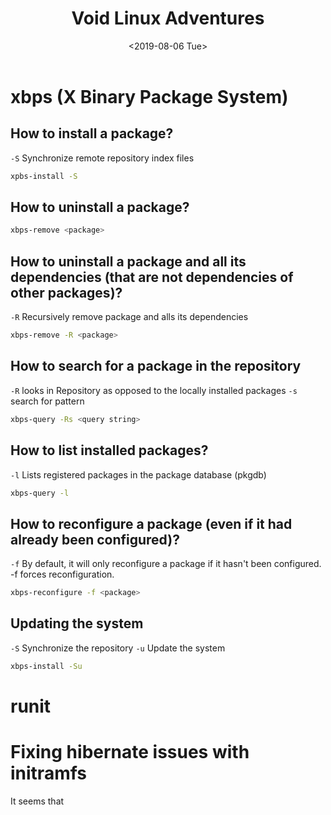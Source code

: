 #+TITLE: Void Linux Adventures
#+DATE: <2019-08-06 Tue>
#+STARTUP: showall

* xbps (X Binary Package System)

** How to install a package?
=-S= Synchronize remote repository index files

#+BEGIN_SRC sh
xpbs-install -S
#+END_SRC

** How to uninstall a package?
#+BEGIN_SRC sh
xbps-remove <package>
#+END_SRC

** How to uninstall a package and all its dependencies (that are not dependencies of other packages)?
=-R= Recursively remove package and alls its dependencies

#+BEGIN_SRC sh
xbps-remove -R <package>
#+END_SRC

** How to search for a package in the repository
=-R= looks in Repository as opposed to the locally installed packages
=-s= search for pattern
#+BEGIN_SRC sh
xbps-query -Rs <query string>
#+END_SRC

** How to list installed packages?
=-l= Lists registered packages in the package database (pkgdb)
#+BEGIN_SRC sh
xbps-query -l
#+END_SRC

** How to reconfigure a package (even if it had already been configured)?
=-f= By default, it will only reconfigure a package if it hasn't been configured. -f forces reconfiguration.
#+BEGIN_SRC sh
xbps-reconfigure -f <package>
#+END_SRC

** Updating the system
=-S= Synchronize the repository
=-u= Update the system
#+BEGIN_SRC sh
xbps-install -Su
#+END_SRC

* runit
* Fixing hibernate issues with initramfs
It seems that 
